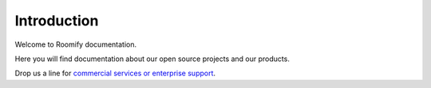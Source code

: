 Introduction
**************************

Welcome to Roomify documentation.

Here you will find documentation about our open source projects and our products.

Drop us a line for `commercial services or enterprise support <https://roomify.us/get-started">`_.

